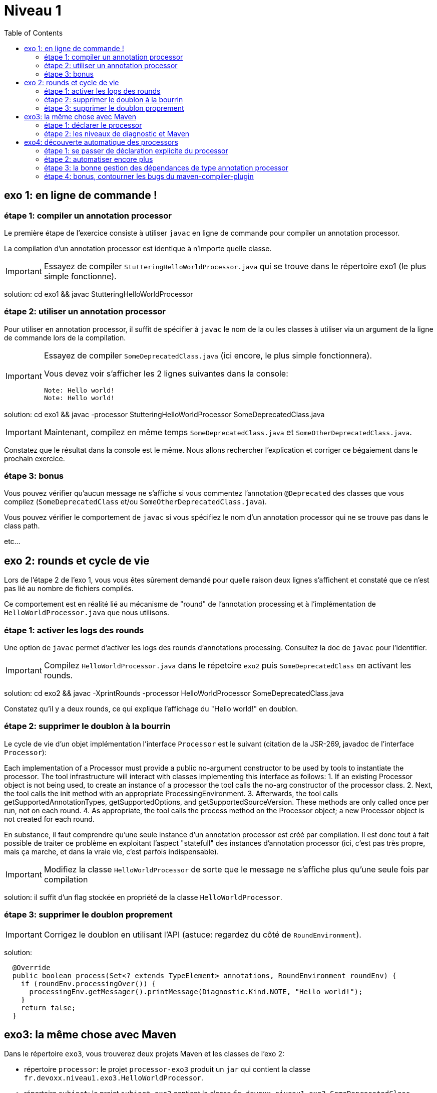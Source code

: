 = Niveau 1
:toc: right
:icons: font

== exo 1: en ligne de commande !

=== étape 1: compiler un annotation processor

Le première étape de l'exercice consiste à utiliser `javac` en ligne de commande pour compiler un annotation processor.

La compilation d'un annotation processor est identique à n'importe quelle classe.

IMPORTANT: Essayez de compiler `StutteringHelloWorldProcessor.java` qui se trouve dans le répertoire exo1 (le plus simple fonctionne).

solution: cd exo1 && javac StutteringHelloWorldProcessor

=== étape 2: utiliser un annotation processor

Pour utiliser en annotation processor, il suffit de spécifier à `javac` le nom de la ou les classes à utiliser via un argument de la ligne de commande lors de la compilation.

[IMPORTANT]
====
Essayez de compiler `SomeDeprecatedClass.java` (ici encore, le plus simple fonctionnera).

Vous devez voir s'afficher les 2 lignes suivantes dans la console:

----
Note: Hello world!
Note: Hello world!
----
====

solution: cd exo1 && javac -processor StutteringHelloWorldProcessor SomeDeprecatedClass.java

IMPORTANT: Maintenant, compilez en même temps `SomeDeprecatedClass.java` et `SomeOtherDeprecatedClass.java`.

Constatez que le résultat dans la console est le même. Nous allons rechercher l'explication et corriger ce bégaiement dans le prochain exercice.

=== étape 3: bonus

Vous pouvez vérifier qu'aucun message ne s'affiche si vous commentez l'annotation `@Deprecated` des classes que vous compilez (`SomeDeprecatedClass` et/ou `SomeOtherDeprecatedClass.java`).

Vous pouvez vérifier le comportement de `javac` si vous spécifiez le nom d'un annotation processor qui ne se trouve pas dans le class path.

etc...

== exo 2: rounds et cycle de vie

Lors de l'étape 2 de l'exo 1, vous vous êtes sûrement demandé pour quelle raison deux lignes s'affichent et constaté que ce n'est pas lié au nombre de fichiers compilés.

Ce comportement est en réalité lié au mécanisme de "round" de l'annotation processing et à l'implémentation de `HelloWorldProcessor.java` que nous utilisons.

=== étape 1: activer les logs des rounds

Une option de `javac` permet d'activer les logs des rounds d'annotations processing. Consultez la doc de `javac` pour l'identifier.

IMPORTANT: Compilez `HelloWorldProcessor.java` dans le répetoire `exo2` puis `SomeDeprecatedClass` en activant les rounds.

solution: cd exo2 && javac -XprintRounds -processor HelloWorldProcessor SomeDeprecatedClass.java

Constatez qu'il y a deux rounds, ce qui explique l'affichage du "Hello world!" en doublon.

=== étape 2: supprimer le doublon à la bourrin

Le cycle de vie d'un objet implémentation l'interface `Processor` est le suivant (citation de la JSR-269, javadoc de l'interface `Processor`):

Each implementation of a Processor must provide a public no-argument constructor to be used by tools to instantiate the processor. The tool infrastructure will interact with classes implementing this interface as follows:
    1. If an existing Processor object is not being used, to create an instance of a processor the tool calls the no-arg constructor of the processor class.
    2. Next, the tool calls the init method with an appropriate ProcessingEnvironment.
    3. Afterwards, the tool calls getSupportedAnnotationTypes, getSupportedOptions, and getSupportedSourceVersion. These methods are only called once per run, not on each round.
    4. As appropriate, the tool calls the process method on the Processor object; a new Processor object is not created for each round.

En substance, il faut comprendre qu'une seule instance d'un annotation processor est créé par compilation. Il est donc tout à fait possible de traiter ce problème en exploitant l'aspect "statefull" des instances d'annotation processor (ici, c'est pas très propre, mais ça marche, et dans la vraie vie, c'est parfois indispensable).

IMPORTANT: Modifiez la classe `HelloWorldProcessor` de sorte que le message ne s'affiche plus qu'une seule fois par compilation

solution: il suffit d'un flag stockée en propriété de la classe `HelloWorldProcessor`.

=== étape 3: supprimer le doublon proprement

IMPORTANT: Corrigez le doublon en utilisant l'API (astuce: regardez du côté de `RoundEnvironment`).

solution:

[source,java]
----
  @Override
  public boolean process(Set<? extends TypeElement> annotations, RoundEnvironment roundEnv) {
    if (roundEnv.processingOver()) {
      processingEnv.getMessager().printMessage(Diagnostic.Kind.NOTE, "Hello world!");
    }
    return false;
  }
----

== exo3: la même chose avec Maven

Dans le répertoire `exo3`, vous trouverez deux projets Maven et les classes de l'exo 2:

 * répertoire `processor`: le projet `processor-exo3` produit un `jar` qui contient la classe `fr.devoxx.niveau1.exo3.HelloWorldProcessor`.
 * répertoire `subject`: le projet `subject-exo3` contient la classe `fr.devoxx.niveau1.exo3.SomeDeprecatedClass`

=== étape 1: déclarer le processor

IMPORTANT: Compilez le projet `processor-exo3` (pensez au `install`) puis `subject-exo3` (`compile` suffit). Constatez qu'aucune ligne `Hello world!` ne s'affiche dans les traces Maven.

De la même manière qu'en utilisant `javac` à la main il faut ajouter une ligne de commande pour déclarer un annotation processor, avec Maven il faut ajouter quelques lignes dans le `pom.xml`.

Le plugin Maven qui se charge de la compilation (et fait donc l'interface entre Maven et le compilateur) est le `maven-compiler-plugin`.

[IMPORTANT]
====
Trouvez comment déclarer le processor `fr.devoxx.niveau1.exo3.HelloWorldProcessor` (TODO: lien doc), recompilez et consatez que le message suivant s'affiche dans les logs Maven:

----
[WARNING] Hello world!
----
====

solution:
ajout dans la configuration de `maven-compiler-plugin` des 3 lignes suivantes:

[source,xml]
----
<annotationProcessors>
  <annotationProcessor>fr.devoxx.niveau1.exo3.HelloWorldProcessor</annotationProcessor>
</annotationProcessors>
----

=== étape 2: les niveaux de diagnostic et Maven

Le niveau de log utilisé dans l'implémentation Maven de `HelloWorldProcessor` n'est pas le même que dans l'implémentation pour `javac`.

IMPORTANT: Pour comprendre pourquoi, faites un test avec les valeurs `NOTE` puis `WARNING` (et `OTHER` si vous y tenez) de l'enum `javax.tools.Diagnostic.Kind`.

Ce comportement est un "choix" du plugin `maven-compiler-plugin` pour réduire la quantité de logs Maven (sic!) durant la phase compilation.

IMPORTANT: Trouvez l'option du plugin permet l'affichage des warnings de compilation dans Maven (TODO: lien doc).

solution: ajouter `<showWarnings>true</showWarnings>` dans la configuration de `maven-compiler-plugin` pour afficher `WARNING`, `NOTES` et `OTHER` au niveau `[INFO]`.

IMPORTANT: Tentez maintenant la compilation avec le niveau `ERROR`.

Constatez que vous avez maintenant dans vos mains le moyen de contrôler la compilation de vos classes.

NOTE: Par ailleurs, ce comportement permet de comprendre pourquoi on utilise une enum qui s'appelle `Diagnostic.Kind` et non quelque chose comme `Level`. En principe, on n'enregistre pas un log mais on transmet un diagnostic au compilateur (sous forme de message), en le qualifiant. Charge au compilateur ensuite de choisir ce qu'il en fait. Dans les faits, cela revient à afficher un log sauf si c'est le niveau `ERROR` auquel cas le compilateur arrête également la compilation.

== exo4: découverte automatique des processors

L'obligation de déclarer explicitement son processor est un handicap au déploiement d'une solution basée sur un annotation processor.

Heureusement, la JSR-269 spécifie la présence d'un "discovery process". Celui de `javac` est basé sur le `ServiceLoader` de l'API Java.

=== étape 1: se passer de déclaration explicite du processor

La documentation de `javac` indique:

[quote]
Processors are located by means of service provider-configuration files named META-INF/services/javax.annotation.processing.Processor on the search path

[IMPORTANT]
====
Ajoutez le fichier dans le répertoire `src/main/resources` du projet `exo4-processor1` avec comme seul contenu le nom qualifié de la classe `DeprecatedCodeWhistleblower` sur une ligne.

Recompilez tout le projet (`mvn clean install`). Le message suivant s'affiche dans la console lors de la compilation du module `exo4-subject1`.

----
[WARNING] Attention, il y a du code déprécié dans les sources de ce module !
----
====

Félicitations ! Il suffit maintenant d'avoir l'artefact `fr.devoxx.2015.niveau1:exo4-processor1` comme dépendance avec le scope `compile` pour bénéficier de ses avertissements (super utiles) à la compilation.

=== étape 2: automatiser encore plus

La création du fichier `META-INF/services/javax.annotation.processing.Processor` et l'écriture de son contenu sont un exemple parfait de ce qui peut être automatisé avec le processing d'annotation à la compilation.

Et pour preuve, c'est le but de la toute petite (3 classes) librairie `AutoService`.

Préparez votre totem, vous allez faire de l'annotation processing sur un annotation processor.

[IMPORTANT]
====
Ajoutez la dépendance `com.google.auto.service:auto-service` au module `exo4-processor2`, puis l'annotation `@AutoService(Processor.class)` sur la classe `OverrideJohns`. Relancez la compilation de tout le projet, vous devez voir apparaître la ligne suivante lors de la compilation du module `exo4-subject2`:

----
[WARNING] True rewards await those who choose wisely.
----
====

Fantastique ! Ca fonctionne ! Il est possible de faire de l'annotation processing alors même que l'on code un processor, pas mal non ?

=== étape 3: la bonne gestion des dépendances de type annotation processor

Vous aurez sûrement remarqué que la ligne produite par `DeprecatedCodeWhistleblower` ("[WARNING] Attention, il y a du code déprécié dans les sources de ce module !") est aussi présente lors de la compilation du module `exo4-subject2`.

Comme ce processor utilise un "service provider-configuration files", cela signifie que le module `exo4-subject2` déclare une dépendance vers le module `exo4-processor1`.

IMPORTANT: Vérifiez le `pom.xml` et constatez que ce n'est pas le cas.

En réalité, le module `exo4-processor1` est une dépendance indirecte du module `exo4-subject2`. En effet, celui-ci déclare une dépendance vers `exo4-subject1`, qui déclare une dépendance à `exo4-processor1`.

Du coup, `exo4-processor1` est bien dans le classpath de `exo4-subject2` et il se voit donc appliqué le processor de ce module.

Ce comportement est rarement souhaitable. Heureusement, il existe une option de la déclaration de dépendance Maven qui permet de le corriger, de faire en sorte d'avoir une dépendance de scope `compile` mais que celle-ci ne puisse être tirée indirectement.

[IMPORTANT]
====
Faites en sorte que la ligne de log du processor `DeprecatedCodeWhistleblower` ne s'affiche plus lors de la compilation du module `exo4-subject2` sans modifier le `pom.xml` de `exo4-subject2`. (astuce: la doc de `@AutoValue` est correcte de ce point de vue)
====

=== étape 4: bonus, contourner les bugs du maven-compiler-plugin

Si vous regardez le `pom.xml` du module `exo4-processor1`, vous constaterez qu'une option du compilateur a été ajoutée pour désactiver totalement le processing d'annotation lors de la compilation de ce module.

Cette option est super-extrèmement-ultra-vachement importante si vous écrivez `META-INF/services/javax.annotation.processing.Processor` à la main.

[IMPORTANT]
====
Supprimez cette option, compilez le projet.

Constatez que le build échoue avec le message suivant:

----
[ERROR] Bad service configuration file, or exception thrown while constructing Processor object: javax.annotation.processing.Processor: Provider fr.devoxx.niveau1.exo4.DeprecatedCodeWhistleblower not found
----
====

Cette erreur signifie que Java n'a pas trouvé un processor alors que celui-ci est référencé dans un fichier `META-INF/services/javax.annotation.processing.Processor`. Mais bon, forcément, il ne trouve pas un processor qu'il est censé compiler.

L'explication de se comportement n'est pas triviale, mais la voici. Lors du build:

1. Maven copie les ressources dans le répertoire `exo4-processor1/target/classes`
2. lors de la compilation, le `maven-compiler-plugin` spécifie à `javac` que le répertoire `exo4-processor1/target/classes` fait partie de son classpath (un [ticket](https://jira.codehaus.org/browse/MCOMPILER-97) est ouvert sur le sujet depuis des années mais ce choix est requis pour le build incrémental)
3. `javac` constate donc la présence d'un fichier `META-INF/services/javax.annotation.processing.Processor` dans le classpath et recherche donc le processor indiqué: `DeprecatedCodeWhistleblower`
4. ce processor n'existe pas (forcément, on est sur le point de le compiler) et `javac` lève une erreur et ne compile aucun fichier
5. l'erreur ("error: Bad service configuration file, or exception thrown while constructing Processor object: javax.annotation.processing.Processor: Provider fr.devoxx.niveau1.exo4.DeprecatedCodeWhistleblower not found") est remontée par le `maven-compiler-plugin` et le build échoue

Le workaround qui est "prescrit" pour ce problème est celui indiqué ci-dessus: désactiver l'annotation processing complètement lors de la compilation du processor.

Ce workaround est acceptable à la condition d'avoir isolé le processor dans son propre module (ce qui est une bonne pratique de toute manière) et/ou que l'on a pas besoin d'annotation processing de toute façon.

L'autre workaround consiste à utiliser l'annotation `@AutoService`.

==== c'est pire avec Java 6 et 7

Attention, le build n'échoue que si Maven est exécuté avec Java 8. Avec Java 7 et 6, javac ne rapporte aucune erreur (bug corrigé en 8) et ne compile toujours aucune classe. Donc voici la situation que l'on reprend au point 5:

[arabic, start=5]
1. l'erreur ("error: Bad service configuration file, or exception thrown while constructing Processor object: javax.annotation.processing.Processor: Provider fr.devoxx.niveau1.exo4.DeprecatedCodeWhistleblower not found") est simplement ignorée par le `maven-compiler-plugin` (bug! gros bug!) qui considère que la compilation a réussi
2. la compilation de `exo4-processor1` produit donc un jar qui ne contient que `META-INF/services/javax.annotation.processing.Processor`
3. ce jar est tiré par les modules `exo4-subject1` et `exo4-subject2`, il y a donc dans le classpath un fichier `META-INF/services/javax.annotation.processing.Processor` qui référence un processor inexistant, `javac` lève une erreur et la compilation n'a pas lieu
4. s'il n'y a pas de compilation, le message de `OverrideJohns` ne peut pas s'afficher, pas de plus que celui de `DeprecatedCodeWhistleblower` qui n'a pas été compilé

En conclusion, la présence d'un fichier `META-INF/services/javax.annotation.processing.Processor` sans son processor peut sérieusement compromettre la compilation. Et encore plus celle d'un projet Maven dû à certains bugs du `maven-compiler-plugin` si vous n'utilisez pas Java 8.



